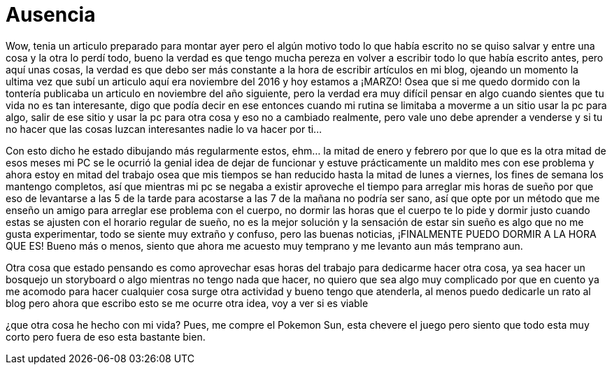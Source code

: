 = Ausencia 

Wow, tenia un articulo preparado para montar ayer pero el algún motivo todo lo que había escrito no se quiso salvar y entre una cosa y la otra lo perdí todo, bueno la verdad es que tengo mucha pereza en volver a escribir todo lo que había escrito antes, pero aquí unas cosas, la verdad es que debo ser más constante a la hora de escribir artículos en mi blog, ojeando un momento la ultima vez que subí un articulo aquí era noviembre del 2016 y hoy estamos a ¡MARZO! Osea que si me quedo dormido con la tontería publicaba un articulo en noviembre del año siguiente, pero la verdad era muy difícil pensar en algo cuando sientes que tu vida no es tan interesante, digo que podía decir en ese entonces cuando mi rutina se limitaba a moverme a un sitio usar la pc para algo, salir de ese sitio y usar la pc para otra cosa y eso no a cambiado realmente, pero vale uno debe aprender a venderse y si tu no hacer que las cosas luzcan interesantes nadie lo va hacer por ti…

Con esto dicho he estado dibujando más regularmente estos, ehm… la mitad de enero y febrero por que lo que es la otra mitad de esos meses mi PC se le ocurrió la genial idea de dejar de funcionar y estuve prácticamente un maldito mes con ese problema y ahora estoy en mitad del trabajo osea que mis tiempos se han reducido hasta la mitad de lunes a viernes, los fines de semana los mantengo completos, así que mientras mi pc se negaba a existir aproveche el tiempo para arreglar mis horas de sueño por que eso de levantarse a las 5 de la tarde para acostarse a las  7 de la mañana no podría ser sano, así que opte por un método que me enseño un amigo para arreglar ese problema con el cuerpo, no dormir las horas que el cuerpo te lo pide y dormir justo cuando estas se ajusten con el horario regular de sueño, no es la mejor solución y la sensación de estar sin sueño es algo que no me gusta experimentar, todo se siente muy extraño y confuso, pero las buenas noticias, ¡FINALMENTE PUEDO DORMIR A LA HORA QUE ES! Bueno más o menos, siento que ahora me acuesto muy temprano y me levanto aun más temprano aun.

Otra cosa que estado pensando es como aprovechar esas horas del trabajo para dedicarme hacer otra cosa, ya sea hacer un bosquejo un storyboard o algo mientras no tengo nada que hacer, no quiero que sea algo muy complicado por que en cuento ya me acomodo para hacer cualquier cosa surge otra actividad y bueno tengo que atenderla, al menos puedo dedicarle un rato al blog pero ahora que escribo esto se me ocurre otra idea, voy a ver si es viable 

¿que otra cosa he hecho con mi vida?
Pues, me compre el Pokemon Sun, esta chevere el juego pero siento que todo esta muy corto pero fuera de eso esta bastante bien.